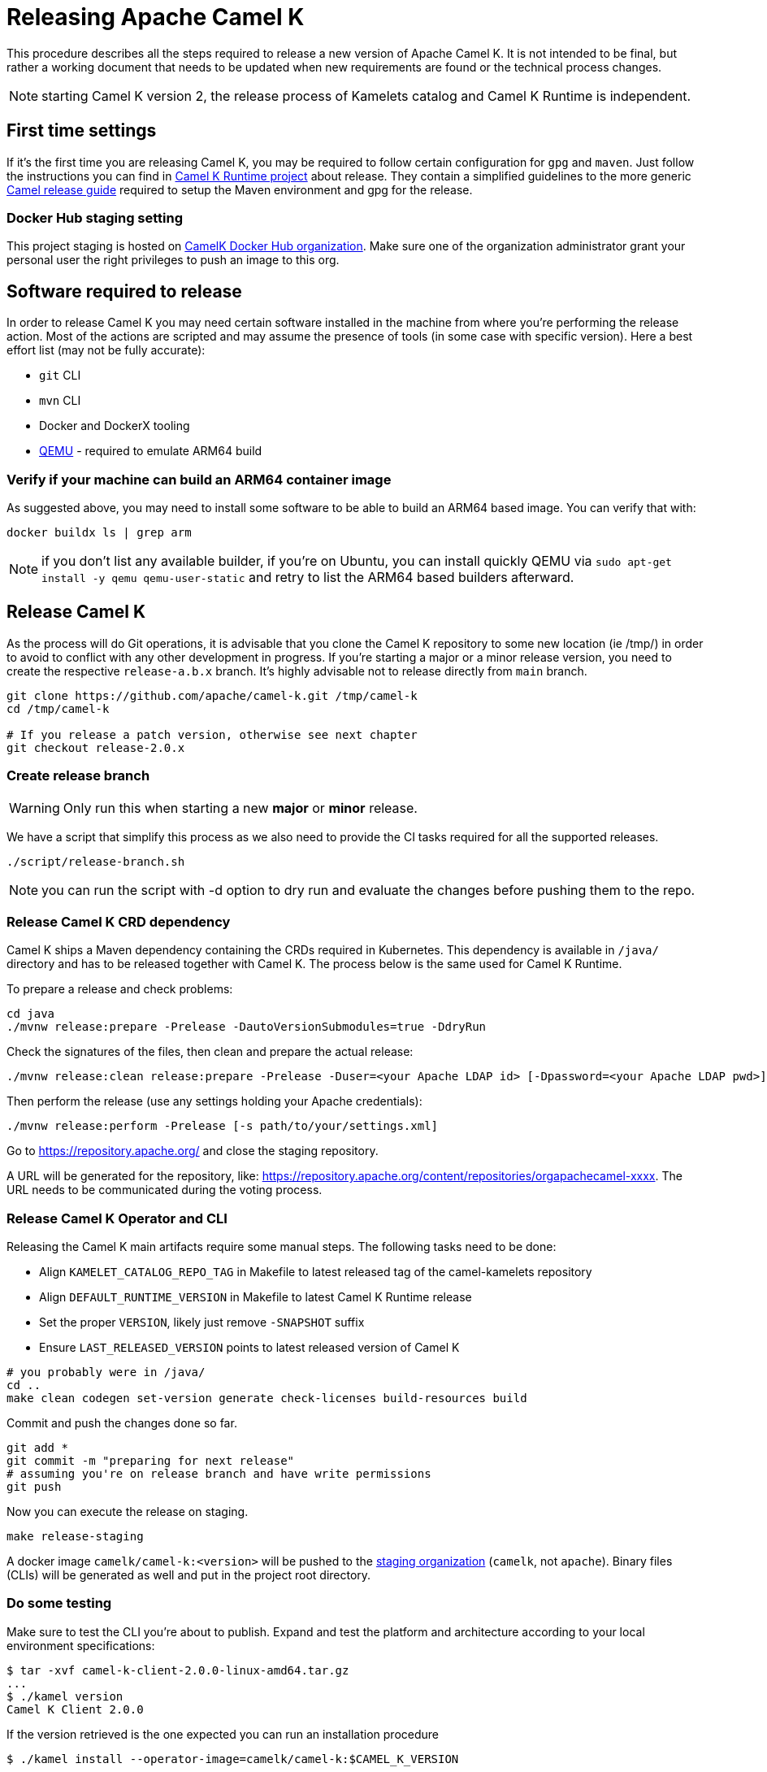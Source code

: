 
= Releasing Apache Camel K

This procedure describes all the steps required to release a new version of Apache Camel K.
It is not intended to be final, but rather a working document that needs to be updated when new requirements are found or
the technical process changes.

NOTE: starting Camel K version 2, the release process of Kamelets catalog and Camel K Runtime is independent.

[[releasing-settings]]
== First time settings

If it's the first time you are releasing Camel K, you may be required to follow certain configuration for `gpg` and `maven`. Just follow the instructions you can find in https://github.com/apache/camel-k-runtime[Camel K Runtime project] about release. They contain a simplified guidelines to the more generic https://github.com/apache/camel/blob/main/docs/user-manual/modules/ROOT/pages/release-guide.adoc[Camel release guide] required to setup the Maven environment and gpg for the release.

=== Docker Hub staging setting

This project staging is hosted on https://hub.docker.com/orgs/camelk/repositories[CamelK Docker Hub organization]. Make sure one of the organization administrator grant your personal user the right privileges to push an image to this org.

[[releasing-software]]
== Software required to release

In order to release Camel K you may need certain software installed in the machine from where you're performing the release action. Most of the actions are scripted and may assume the presence of tools (in some case with specific version). Here a best effort list (may not be fully accurate):

* `git` CLI
* `mvn` CLI
* Docker and DockerX tooling
* https://www.qemu.org/[QEMU] - required to emulate ARM64 build

[[arm64-verify]]
=== Verify if your machine can build an ARM64 container image

As suggested above, you may need to install some software to be able to build an ARM64 based image. You can verify that with:

```
docker buildx ls | grep arm
```

NOTE: if you don't list any available builder, if you're on Ubuntu, you can install quickly QEMU via `sudo apt-get install -y qemu qemu-user-static` and retry to list the ARM64 based builders afterward.

[[releasing-camel-k]]
== Release Camel K

As the process will do Git operations, it is advisable that you clone the Camel K repository to some new location (ie /tmp/) in order to avoid to conflict with any other development in progress. If you’re starting a major or a minor release version, you need to create the respective `release-a.b.x` branch. It’s highly advisable not to release directly from `main` branch.

```
git clone https://github.com/apache/camel-k.git /tmp/camel-k
cd /tmp/camel-k

# If you release a patch version, otherwise see next chapter
git checkout release-2.0.x
```

=== Create release branch

WARNING: Only run this when starting a new **major** or **minor** release.

We have a script that simplify this process as we also need to provide the CI tasks required for all the supported releases.

```
./script/release-branch.sh
```

NOTE: you can run the script with -d option to dry run and evaluate the changes before pushing them to the repo.

[[releasing-camel-k-crds]]
=== Release Camel K CRD dependency

Camel K ships a Maven dependency containing the CRDs required in Kubernetes. This dependency is available in `/java/` directory and has to be released together with Camel K. The process below is the same used for Camel K Runtime.

To prepare a release and check problems:
```
cd java
./mvnw release:prepare -Prelease -DautoVersionSubmodules=true -DdryRun
```

Check the signatures of the files, then clean and prepare the actual release:

```
./mvnw release:clean release:prepare -Prelease -Duser=<your Apache LDAP id> [-Dpassword=<your Apache LDAP pwd>] -Darguments=-DskipTests -DautoVersionSubmodules=true
```

Then perform the release (use any settings holding your Apache credentials):

```
./mvnw release:perform -Prelease [-s path/to/your/settings.xml]
```

Go to https://repository.apache.org/ and close the staging repository.

A URL will be generated for the repository, like: https://repository.apache.org/content/repositories/orgapachecamel-xxxx. The URL needs to be communicated during the voting process.

[[release-camel-k-operator]]
=== Release Camel K Operator and CLI

Releasing the Camel K main artifacts require some manual steps. The following tasks need to be done:

- Align `KAMELET_CATALOG_REPO_TAG` in Makefile to latest released tag of the camel-kamelets repository
- Align `DEFAULT_RUNTIME_VERSION` in Makefile to latest Camel K Runtime release
- Set the proper `VERSION`, likely just remove `-SNAPSHOT` suffix
- Ensure `LAST_RELEASED_VERSION` points to latest released version of Camel K

```
# you probably were in /java/
cd ..
make clean codegen set-version generate check-licenses build-resources build
```

Commit and push the changes done so far.

```
git add *
git commit -m "preparing for next release"
# assuming you're on release branch and have write permissions
git push
```

Now you can execute the release on staging.

```
make release-staging
```
A docker image `camelk/camel-k:<version>` will be pushed to the https://hub.docker.com/r/camelk/camel-k/tags[staging organization] (`camelk`, not `apache`). Binary files (CLIs) will be generated as well and put in the project root directory.

[[testing]]
=== Do some testing

Make sure to test the CLI you're about to publish. Expand and test the platform and architecture according to your local environment specifications:

```
$ tar -xvf camel-k-client-2.0.0-linux-amd64.tar.gz
...
$ ./kamel version
Camel K Client 2.0.0
```

If the version retrieved is the one expected you can run an installation procedure

```
$ ./kamel install --operator-image=camelk/camel-k:$CAMEL_K_VERSION
```

Make some test and if all is in order, you can upload the sources and CLIs to the dist/dev repository in ASF the staged artifacts, in order to link them in the release vote communication.

```
cd release-utils/scripts/
./upload-source.sh <released_version> <released_version>
```

Check that all resources have been correctly uploaded to https://dist.apache.org/repos/dist/dev/camel/camel-k/<released_version>/ directory.

[[voting]]
== Voting

An email should be sent to dev@camel.apache.org asking to test the staged artifacts. Voting will be left open for at least 72 hours. Use any previous voting email as a template.

[[finalizing]]
== Finalizing the release

After the voting is complete with success, the artifacts can be released.

Republish docker image in the Apache org on Docker Hub:

```
# assuming logged in to docker hub
docker pull camelk/camel-k:$VERSION
docker tag camelk/camel-k:$VERSION apache/camel-k:$VERSION
docker push apache/camel-k:$VERSION
# push any other supported architecture (ie, arm64)
docker pull camelk/camel-k:$VERSION-arm64
docker tag camelk/camel-k:$VERSION-arm64 apache/camel-k:$VERSION-arm64
docker push apache/camel-k:$VERSION-arm64
```

Release the staging repository at: https://repository.apache.org (Camel K CRD dependency).
Artifacts committed on https://dist.apache.org/repos/dist/dev/ before the voting process need to be copied to the Apache dist repository on: https://dist.apache.org/repos/dist/release/camel.

```
cd release-utils/scripts/
./promote-release.sh <released_version>
```

Wait for maven mirrors to sync the new artifacts. This can take more than 1 hour sometimes.

[[release-notes]]
=== Release notes

Release notes can be generated with:

```
# previous version released on same branch, e.g. 1.8.0
export PREV=a.b.c
# current version to be released, e.g. 1.8.1
export CUR=x.y.z
# Branch where both tags are present
export BRANCH=main
# Personal access Token for accessing Github API
export GITHUB_TOKEN=token
# Run the release-notes command
./script/gen_release_notes.sh $PREV $CUR $BRANCH
```

A `release-notes.md` file is generated and can be attached to the release github issue for reference.

=== Github release
Binary files can be now released on Github, together with release notes generated in previous step. Files need to be uploaded manually to a new Github release.

Before announcing the release, a simple test should be done to verify that everything is in place (running a "Hello World" integration
after an installation done with a simple `kamel install`). Do a simple final test.

The release can be now announced to dev@camel.apache.org and users@camel.apache.org.

A PMC member with access to the @ApacheCamel Twitter account should announce the release on Twitter as well.

[[post-release]]
== Post Release

[[documentation]]
== Documentation updates

The version of Camel K and the main related dependencies are scraped automatically in a Github Action. You only need to provide the LTS parameter in the related `release` branch, when the release is marked as LTS (such as in https://github.com/apache/camel-k/blob/f15124949e43bb859d07f555b9e510956d6ed823/docs/antora.yml#L30)

After the vote has passed, update the camel-website `antora-playbook.yml` `content.sources` section for camel-k and camel-k-runtime to use the newly released versions, replacing the previous released version.

You also need to create an entry in the release section of Camel website project: https://github.com/apache/camel-website/tree/main/content/releases/k - you can use any previous document as a reference.

NOTE: the milestone is the github project milestone ID used to track the release.

=== Operator Hub

The https://github.com/k8s-operatorhub/community-operators/[OperatorHub] downstream channel should be synced to publish the latest version
of Camel K, so that it can be easily installed on platforms that support Operator Hub.

The https://github.com/redhat-openshift-ecosystem/community-operators-prod/[Embedded OperatorHub in OpenShift and OKD] downstream channel should be synced to publish the latest version
of Camel K, so that it can be easily installed on OpenShift and OKD.

You can create the bundle using the `make bundle` command.

Once `make bundle` has been executed, you can run:

```
./script/prepare-operators.sh <version_just_released>
```

You'll get two different folders in the bundle folder
- k8s-operators
- openshift-ecosystem

In both the directories you'll have a folder with the version number specified in the command line.

The content of these folders is exactly what you need as base to create a PR for https://github.com/k8s-operatorhub/community-operators/[OperatorHub] and https://github.com/redhat-openshift-ecosystem/community-operators-prod/[Embedded OperatorHub in OpenShift and OKD].

=== Helm

An helm chart must be generated with the new version.

First update the chart version in the `Chart.yaml` file under the `/helm` section, setting a new chart release.

From the main branch:

```
./script/set_version.sh <released-version>
make release-helm
```

Commit to the `main` branch the tar.gz file and the updated index that have been generated in `/docs/charts` and the updated `Chart.yaml`.

NOTE: if you're releasing from a release branch, then, you need to generate the Helm chart in the specific release branch, and later manually commit the chart in `main` branch accordingly.

Wait for them to be available on https://hub.helm.sh/.

=== Homebrew

The https://brew.sh/[HomeBrew] formula for _kamel_ must be synced to download and build the latest version of https://github.com/apache/camel-k[Camel K], so it can be easily installed on _macOs_ and _Linux_ platforms.

To do so, the content of https://github.com/Homebrew/homebrew-core/blob/master/Formula/k/kamel.rb[kamel.rb] _(the package definition)_ should be updated to point the latest release of https://github.com/apache/camel-k[Camel K]. This is something done using `brew` CLI and providing a `HOMEBREW_GITHUB_API_TOKEN` env variable to contain `gists`, `repo` and `workflow` grants [1]. Once these are set, you need to run:
```
brew tap homebrew/core
brew bump-formula-pr --strict kamel --version=<x.y.z>
```
The previous script should create a PR on behalf of your Github account with the required changes to update the formula.

NOTE: be patient, it can take a little time to update the formula.

[1] https://github.com/settings/tokens/new?scopes=gist,repo,workflow&description=Homebrew

=== Bump to next version

Once the release process is complete, we must prepare the configuration for next version. In order to do so, please run the following:
```
make bump VERSION=<new-version> LAST_RELEASED_VERSION=<replace-version>
git commit -m "chore: bump next version to <new-version>"
git push upstream HEAD:release-a.b.x
```
Where <new-version> represents the new version you want to bump and <replace-version> the version that was previously released.

